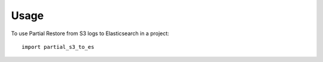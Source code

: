 =====
Usage
=====

To use Partial Restore from S3 logs to Elasticsearch in a project::

    import partial_s3_to_es
